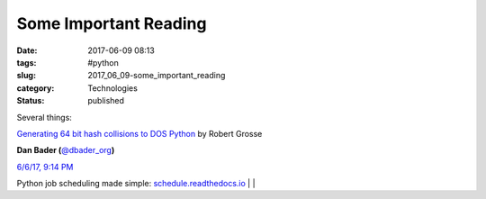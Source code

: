 Some Important Reading
======================

:date: 2017-06-09 08:13
:tags: #python
:slug: 2017_06_09-some_important_reading
:category: Technologies
:status: published


Several things:

`Generating 64 bit hash collisions to DOS
Python <https://medium.com/@robertgrosse/generating-64-bit-hash-collisions-to-dos-python-5b21404a5306?source=emailShare-f2cdc4351994-1495320567>`__
by Robert Grosse

.. image:: https://pbs.twimg.com/profile_images/779041781413507072/TaqJsdzS_normal.jpg
    :alt: Twitter Avater

**Dan Bader (**\ `@dbader_org <https://twitter.com/dbader_org?refsrc=email&s=11>`__\ **)**


`6/6/17, 9:14 PM <https://twitter.com/dbader_org/status/872260319447580672?refsrc=email&s=11>`__

Python job scheduling made simple: `schedule.readthedocs.io <https://t.co/f28YzUHuab>`__ |                                   |

